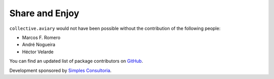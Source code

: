 Share and Enjoy
===============

``collective.aviary`` would not have been possible without the contribution of
the following people:

- Marcos F. Romero
- André Nogueira
- Héctor Velarde

You can find an updated list of package contributors on `GitHub`_.

Development sponsored by `Simples Consultoria`_.

.. _`GitHub`: https://github.com/collective/collective.aviary/contributors
.. _`Simples Consultoria`: http://www.simplesconsultoria.com.br/
